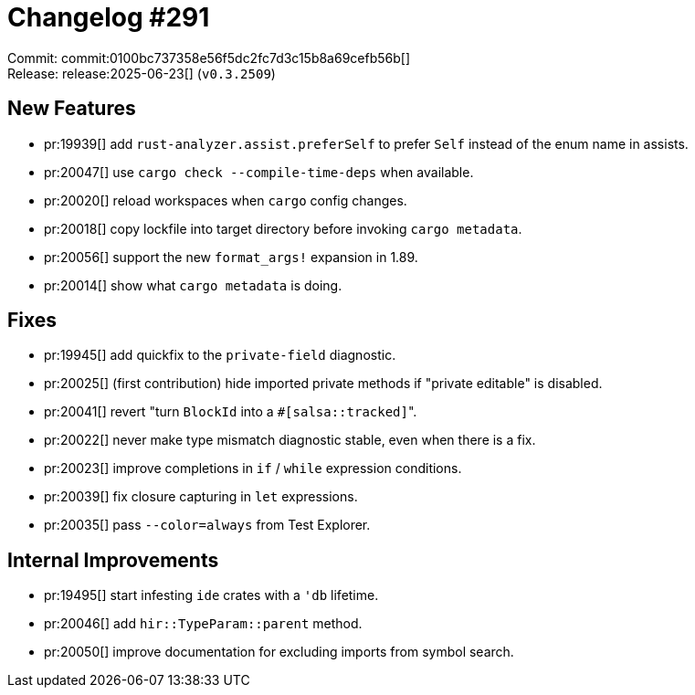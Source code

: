 = Changelog #291
:sectanchors:
:experimental:
:page-layout: post

Commit: commit:0100bc737358e56f5dc2fc7d3c15b8a69cefb56b[] +
Release: release:2025-06-23[] (`v0.3.2509`)

== New Features

* pr:19939[] add `rust-analyzer.assist.preferSelf` to prefer `Self` instead of the enum name in assists.
* pr:20047[] use `cargo check --compile-time-deps` when available.
* pr:20020[] reload workspaces when `cargo` config changes.
* pr:20018[] copy lockfile into target directory before invoking `cargo metadata`.
* pr:20056[] support the new `format_args!` expansion in 1.89.
* pr:20014[] show what `cargo metadata` is doing.

== Fixes

* pr:19945[] add quickfix to the `private-field` diagnostic.
* pr:20025[] (first contribution) hide imported private methods if "private editable" is disabled.
* pr:20041[] revert "turn `BlockId` into a ``#[salsa::tracked]``".
* pr:20022[] never make type mismatch diagnostic stable, even when there is a fix.
* pr:20023[] improve completions in `if` / `while` expression conditions.
* pr:20039[] fix closure capturing in `let` expressions.
* pr:20035[] pass `--color=always` from Test Explorer.

== Internal Improvements

* pr:19495[] start infesting `ide` crates with a `'db` lifetime.
* pr:20046[] add `hir::TypeParam::parent` method.
* pr:20050[] improve documentation for excluding imports from symbol search.

